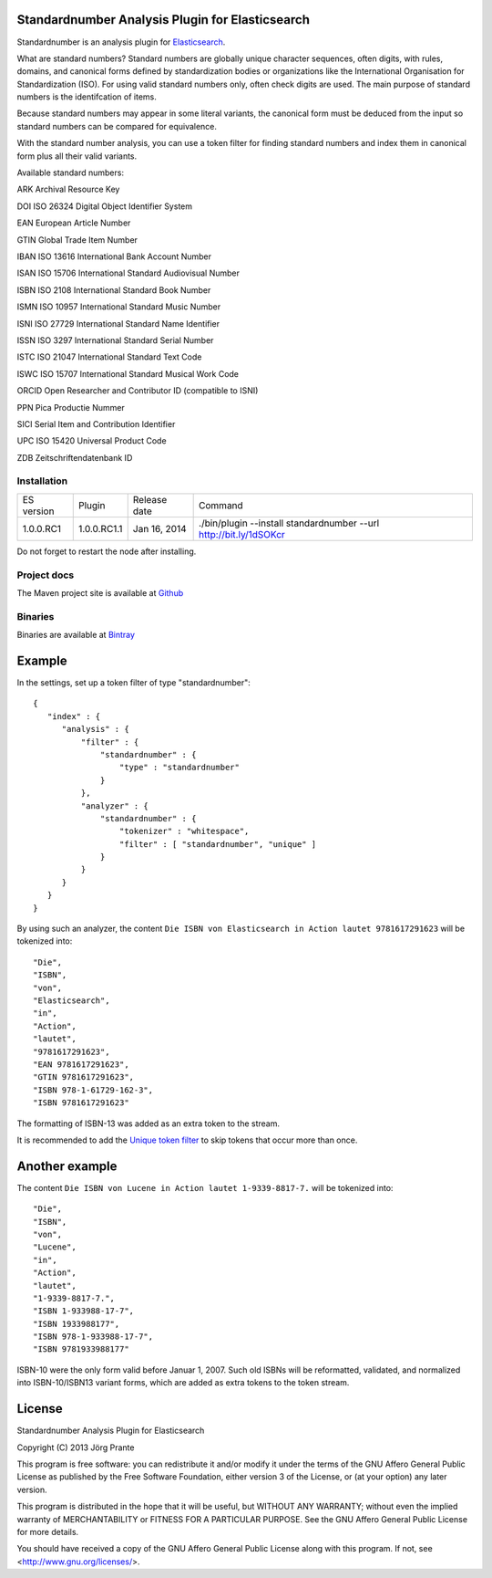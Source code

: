
Standardnumber Analysis Plugin for Elasticsearch
================================================

Standardnumber is an analysis plugin for `Elasticsearch <http://github.com/elasticsearch/elasticsearch>`_.

What are standard numbers? Standard numbers are globally unique character sequences, often digits, with
rules, domains, and canonical forms defined by standardization bodies or organizations like the
International Organisation for Standardization (ISO).
For using valid standard numbers only, often check digits are used. The main
purpose of standard numbers is the identifcation of items.

Because standard numbers may appear in some literal variants, the canonical form must be deduced from the input
so standard numbers can be compared for equivalence.

With the standard number analysis, you can use a token filter for finding standard numbers and index
them in canonical form plus all their valid variants.

Available standard numbers:

ARK Archival Resource Key

DOI ISO 26324 Digital Object Identifier System

EAN European Article Number

GTIN Global Trade Item Number

IBAN ISO 13616 International Bank Account Number

ISAN ISO 15706 International Standard Audiovisual Number

ISBN ISO 2108 International Standard Book Number

ISMN ISO 10957 International Standard Music Number

ISNI ISO 27729 International Standard Name Identifier

ISSN ISO 3297 International Standard Serial Number

ISTC ISO 21047 International Standard Text Code

ISWC ISO 15707 International Standard Musical Work Code

ORCID Open Researcher and Contributor ID (compatible to ISNI)

PPN Pica Productie Nummer

SICI Serial Item and Contribution Identifier

UPC ISO 15420 Universal Product Code

ZDB Zeitschriftendatenbank ID

Installation
------------

=============  ===========  =================  =================================================================
ES version     Plugin       Release date       Command
-------------  -----------  -----------------  -----------------------------------------------------------------
1.0.0.RC1      1.0.0.RC1.1  Jan 16, 2014       ./bin/plugin --install standardnumber --url http://bit.ly/1dSOKcr
=============  ===========  =================  =================================================================

Do not forget to restart the node after installing.

Project docs
------------

The Maven project site is available at `Github <http://jprante.github.io/elasticsearch-analysis-standardnumber>`_

Binaries
--------

Binaries are available at `Bintray <https://bintray.com/pkg/show/general/jprante/elasticsearch-plugins/elasticsearch-analysis-standardnumber>`_

Example
=======

In the settings, set up a token filter of type "standardnumber"::

    {
       "index" : {
          "analysis" : {
              "filter" : {
                  "standardnumber" : {
                      "type" : "standardnumber"
                  }
              },
              "analyzer" : {
                  "standardnumber" : {
                      "tokenizer" : "whitespace",
                      "filter" : [ "standardnumber", "unique" ]
                  }
              }
          }
       }
    }

By using such an analyzer, the content ``Die ISBN von Elasticsearch in Action lautet 9781617291623``
will be tokenized into::

    "Die",
    "ISBN",
    "von",
    "Elasticsearch",
    "in",
    "Action",
    "lautet",
    "9781617291623",
    "EAN 9781617291623",
    "GTIN 9781617291623",
    "ISBN 978-1-61729-162-3",
    "ISBN 9781617291623"

The formatting of ISBN-13 was added as an extra token to the stream.

It is recommended to add the `Unique token filter <http://www.elasticsearch.org/guide/reference/index-modules/analysis/unique-tokenfilter.html>`_
to skip tokens that occur more than once.

Another example
===============

The content ``Die ISBN von Lucene in Action lautet 1-9339-8817-7.`` will be tokenized into::

    "Die",
    "ISBN",
    "von",
    "Lucene",
    "in",
    "Action",
    "lautet",
    "1-9339-8817-7.",
    "ISBN 1-933988-17-7",
    "ISBN 1933988177",
    "ISBN 978-1-933988-17-7",
    "ISBN 9781933988177"

ISBN-10 were the only form valid before Januar 1, 2007. Such old ISBNs will be reformatted, validated, and
normalized into ISBN-10/ISBN13 variant forms, which are added as extra tokens to the token stream.

License
=======

Standardnumber Analysis Plugin for Elasticsearch

Copyright (C) 2013 Jörg Prante

This program is free software: you can redistribute it and/or modify
it under the terms of the GNU Affero General Public License as published by
the Free Software Foundation, either version 3 of the License, or
(at your option) any later version.

This program is distributed in the hope that it will be useful,
but WITHOUT ANY WARRANTY; without even the implied warranty of
MERCHANTABILITY or FITNESS FOR A PARTICULAR PURPOSE.  See the
GNU Affero General Public License for more details.

You should have received a copy of the GNU Affero General Public License
along with this program.  If not, see <http://www.gnu.org/licenses/>.